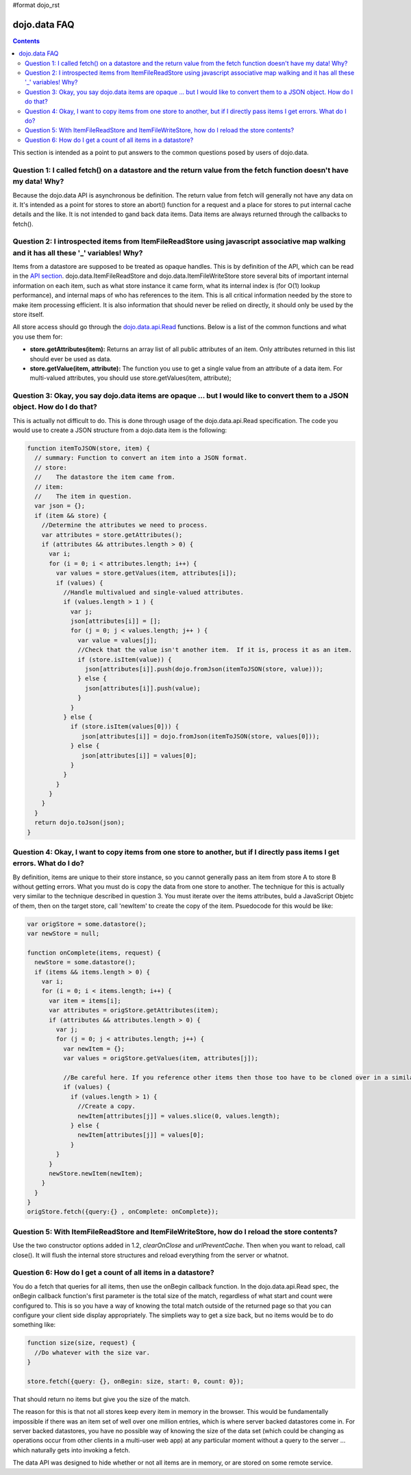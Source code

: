 #format dojo_rst

dojo.data FAQ
=============

.. contents::
  :depth: 3

This section is intended as a point to put answers to the common questions posed by users of dojo.data.  

=====================================================================================================================
Question 1:  I called fetch() on a datastore and the return value from the fetch function doesn't have my data!  Why?
=====================================================================================================================

Because the dojo.data API is asynchronous be definition.  The return value from fetch will generally not have any data on it.  It's intended as a point for stores to store an abort() function for a request and a place for stores to put internal cache details and the like.  It is not intended to gand back data items.  Data items are always returned through the callbacks to fetch().
 

===========================================================================================================================================
Question 2:  I introspected items from ItemFileReadStore using javascript associative map walking and it has all these '_' variables!  Why?
===========================================================================================================================================

Items from a datastore are supposed to be treated as opaque handles.  This is by definition of the API, which can be read in the `API section <dojo/data/api>`_.  dojo.data.ItemFileReadStore and dojo.data.ItemFileWriteStore store several bits of important internal information on each item, such as what store instance it came form, what its internal index is (for O(1) lookup performance), and internal maps of who has references to the item.  This is all critical information needed by the store to make item processing efficient.  It is also information that should never be relied on directly, it should only be used by the store itself.  

All store access should go through the `dojo.data.api.Read <dojo/data/api/Read>`_ functions.  Below is a list of the common functions and what you use them for:

* **store.getAttributes(item):**  Returns an array list of all public attributes of an item.  Only attributes returned in this list should ever be used as data.
* **store.getValue(item, attribute):** The function you use to get a single value from an attribute of a data item.  For multi-valued attributes, you should use store.getValues(item, attribute);  


===============================================================================================================================
Question 3:  Okay, you say dojo.data items are opaque ... but I would like to convert them to a JSON object.  How do I do that?
===============================================================================================================================

This is actually not difficult to do.  This is done through usage of the dojo.data.api.Read specification.  The code you would use to create a JSON structure from a dojo.data item is the following:

.. code-block :: javascript 

  
  function itemToJSON(store, item) {
    // summary: Function to convert an item into a JSON format.
    // store:
    //    The datastore the item came from.
    // item:
    //    The item in question.
    var json = {};
    if (item && store) {
      //Determine the attributes we need to process.
      var attributes = store.getAttributes();
      if (attributes && attributes.length > 0) {
        var i;
        for (i = 0; i < attributes.length; i++) {
          var values = store.getValues(item, attributes[i]);
          if (values) {
            //Handle multivalued and single-valued attributes.
            if (values.length > 1 ) {
              var j;
              json[attributes[i]] = [];
              for (j = 0; j < values.length; j++ ) {
                var value = values[j];
                //Check that the value isn't another item.  If it is, process it as an item.
                if (store.isItem(value)) {
                  json[attributes[i]].push(dojo.fromJson(itemToJSON(store, value)));   
                } else {
                  json[attributes[i]].push(value);
                }    
              } 
            } else {
              if (store.isItem(values[0])) { 
                 json[attributes[i]] = dojo.fromJson(itemToJSON(store, values[0]));
              } else {
                 json[attributes[i]] = values[0];
              }
            }
          }
        }
      }
    }
    return dojo.toJson(json);
  }


============================================================================================================================
Question 4:  Okay, I want to copy items from one store to another, but if I directly pass items I get errors.  What do I do?
============================================================================================================================

By definition, items are unique to their store instance, so you cannot generally pass an item from store A to store B without getting errors.  What you must do is copy the data from one store to another.  The technique for this is actually very similar to the technique described in question 3.  You must iterate over the items attributes, buld a JavaScript Objetc of them, then on the target store, call 'newItem' to create the copy of the item.  Psuedocode for this would be like:

.. code-block :: javascript

  var origStore = some.datastore();
  var newStore = null;

  function onComplete(items, request) {
    newStore = some.datastore();
    if (items && items.length > 0) {
      var i;
      for (i = 0; i < items.length; i++) {
        var item = items[i];
        var attributes = origStore.getAttributes(item);
        if (attributes && attributes.length > 0) {
          var j;
          for (j = 0; j < attributes.length; j++) {
            var newItem = {};
            var values = origStore.getValues(item, attributes[j]);

            //Be careful here. If you reference other items then those too have to be cloned over in a similar manner (iterating over the             attributes and building up a structure for a newItem call.  This pseudocode doesn't really take that into accoumt.
            if (values) {
              if (values.length > 1) {
                //Create a copy.
                newItem[attributes[j]] = values.slice(0, values.length);
              } else { 
                newItem[attributes[j]] = values[0];
              }
          }
        }
        newStore.newItem(newItem);
      }
    }
  }
  origStore.fetch({query:{} , onComplete: onComplete});

===============================================================================================
Question 5:  With ItemFileReadStore and ItemFileWriteStore, how do I reload the store contents?
===============================================================================================

Use the two constructor options added in 1.2, *clearOnClose* and *urlPreventCache*.  Then when you want to reload, call close().  It will flush the internal store structures and reload everything from the server or whatnot.

==============================================================
Question 6:  How do I get a count of all items in a datastore?
==============================================================

You do a fetch that queries for all items, then use the onBegin callback function.  In the dojo.data.api.Read spec, the onBegin callback function's first parameter is the total size of the match, regardless of what start and count were configured to.  This is so you have a way of knowing the total match outside of the returned page so that you can configure your client side display appropriately.  The simpliets way to get a size back, but no items would be to do something like:

.. code-block :: javascript

  function size(size, request) {
    //Do whatever with the size var.
  }

  store.fetch({query: {}, onBegin: size, start: 0, count: 0});


That should return no items but give you the size of the match.

The reason for this is that not all stores keep every item in memory in the browser.  This would be fundamentally impossible if there was an item set of well over one million entries, which is where server backed datastores come in.  For server backed datastores, you have no possible way of knowing the size of the data set (which could be changing as operations occur from other clients in a multi-user web app) at any particular moment without a query to the server ... which naturally gets into invoking a fetch.   

The data API was designed to hide whether or not all items are in memory, or are stored on some remote service.  
